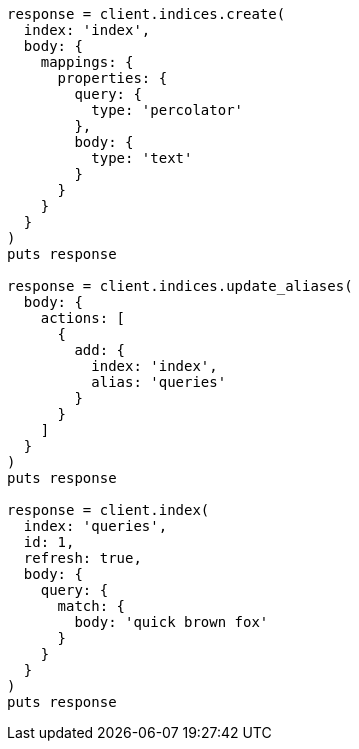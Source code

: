 [source, ruby]
----
response = client.indices.create(
  index: 'index',
  body: {
    mappings: {
      properties: {
        query: {
          type: 'percolator'
        },
        body: {
          type: 'text'
        }
      }
    }
  }
)
puts response

response = client.indices.update_aliases(
  body: {
    actions: [
      {
        add: {
          index: 'index',
          alias: 'queries'
        }
      }
    ]
  }
)
puts response

response = client.index(
  index: 'queries',
  id: 1,
  refresh: true,
  body: {
    query: {
      match: {
        body: 'quick brown fox'
      }
    }
  }
)
puts response
----
